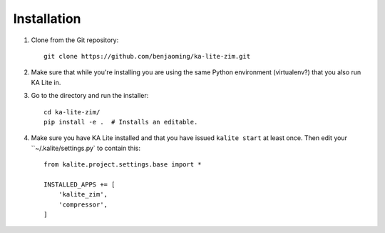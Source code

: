 ============
Installation
============

#. Clone from the Git repository::
    
    git clone https://github.com/benjaoming/ka-lite-zim.git

#. Make sure that while you're installing you are using the same Python environment (virtualenv?) that you also run KA Lite in.

#. Go to the directory and run the installer::

    cd ka-lite-zim/
    pip install -e .  # Installs an editable.

#. Make sure you have KA Lite installed and that you have issued ``kalite start`` at least once. Then edit your ``~/.kalite/settings.py` to contain this::
  
    from kalite.project.settings.base import *
    
    INSTALLED_APPS += [
        'kalite_zim',
        'compressor',
    ]
